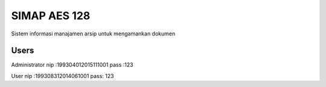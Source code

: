 ###################
SIMAP AES 128
###################

Sistem informasi manajamen arsip untuk mengamankan dokumen

*******************
Users
*******************
Administrator  
nip :199304012015111001
pass :123

User
nip :199308312014061001
pass: 123
